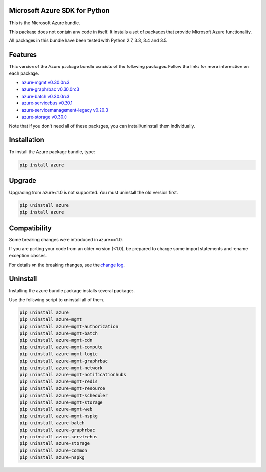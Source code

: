 Microsoft Azure SDK for Python
==============================

This is the Microsoft Azure bundle.

This package does not contain any code in itself. It installs a set
of packages that provide Microsoft Azure functionality.

All packages in this bundle have been tested with Python 2.7, 3.3, 3.4 and 3.5.


Features
========

This version of the Azure package bundle consists of the following
packages. Follow the links for more information on each package.

-  `azure-mgmt v0.30.0rc3 <https://pypi.python.org/pypi/azure-mgmt/0.30.0rc3>`__
-  `azure-graphrbac v0.30.0rc3 <https://pypi.python.org/pypi/azure-graphrbac/0.30.0rc3>`__
-  `azure-batch v0.30.0rc3 <https://pypi.python.org/pypi/azure-batch/0.30.0rc3>`__
-  `azure-servicebus v0.20.1 <https://pypi.python.org/pypi/azure-servicebus/0.20.1>`__
-  `azure-servicemanagement-legacy v0.20.3 <https://pypi.python.org/pypi/azure-servicemanagement-legacy/0.20.3>`__
-  `azure-storage v0.30.0 <https://pypi.python.org/pypi/azure-storage/0.30.0>`__

Note that if you don't need all of these packages, you can install/uninstall them individually.


Installation
============

To install the Azure package bundle, type:

.. code:: shell

    pip install azure


Upgrade
=======

Upgrading from azure<1.0 is not supported. You must uninstall the old version first.

.. code:: shell

    pip uninstall azure
    pip install azure


Compatibility
=============

Some breaking changes were introduced in azure==1.0.

If you are porting your code from an older version (<1.0), be prepared
to change some import statements and rename exception classes.

For details on the breaking changes, see the
`change log <https://github.com/Azure/azure-sdk-for-python/blob/master/ChangeLog.txt>`__.


Uninstall
=========

Installing the azure bundle package installs several packages.

Use the following script to uninstall all of them.

.. code:: shell

    pip uninstall azure
    pip uninstall azure-mgmt
    pip uninstall azure-mgmt-authorization
    pip uninstall azure-mgmt-batch
    pip uninstall azure-mgmt-cdn
    pip uninstall azure-mgmt-compute
    pip uninstall azure-mgmt-logic
    pip uninstall azure-mgmt-graphrbac
    pip uninstall azure-mgmt-network
    pip uninstall azure-mgmt-notificationhubs
    pip uninstall azure-mgmt-redis
    pip uninstall azure-mgmt-resource
    pip uninstall azure-mgmt-scheduler
    pip uninstall azure-mgmt-storage
    pip uninstall azure-mgmt-web
    pip uninstall azure-mgmt-nspkg
    pip uninstall azure-batch
    pip uninstall azure-graphrbac
    pip uninstall azure-servicebus
    pip uninstall azure-storage
    pip uninstall azure-common
    pip uninstall azure-nspkg
